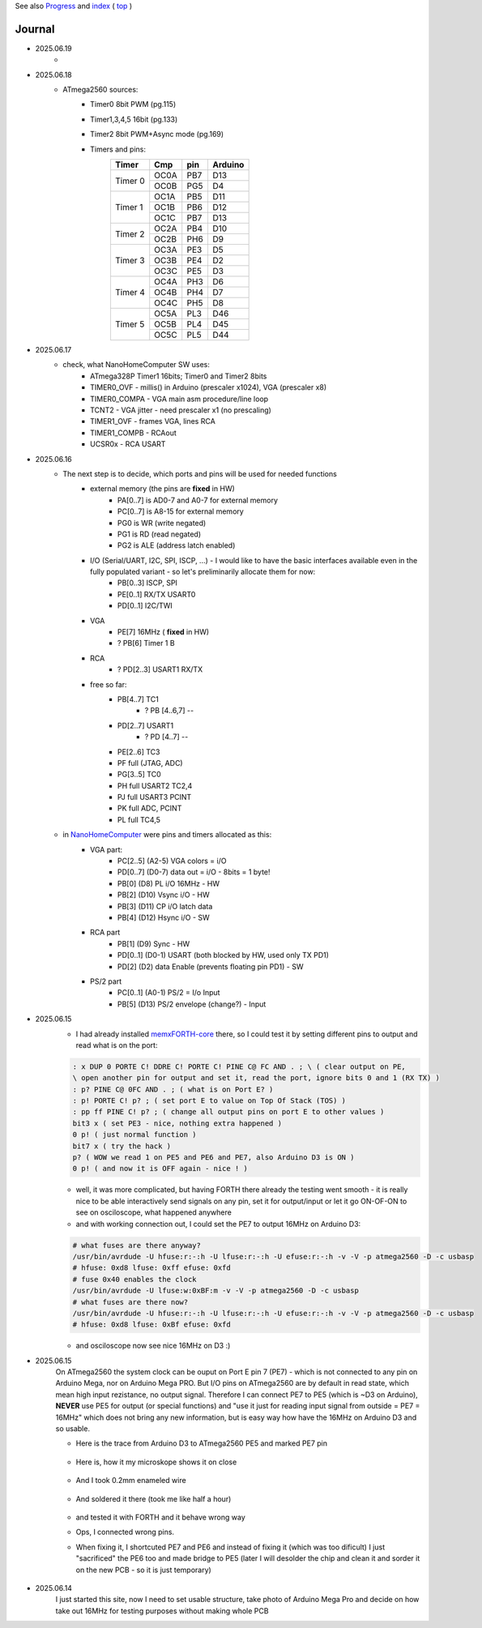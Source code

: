 
See also `Progress <Progress.rst>`__ and `index <README.rst>`__ ( `top <../README.rst>`__ )

Journal
=======

* 2025.06.19
	* 
* 2025.06.18
	* ATmega2560 sources:
		* Timer0 8bit PWM (pg.115)
		* Timer1,3,4,5 16bit (pg.133)
		* Timer2 8bit PWM+Async mode (pg.169)
		* Timers and pins:
			+--------+--------+--------+---------+
			| Timer  | Cmp    | pin    | Arduino |
			+========+========+========+=========+
			| Timer 0| OC0A   | PB7    | D13     |
			|        +--------+--------+---------+
			|        | OC0B   | PG5    | D4      |
			+--------+--------+--------+---------+
			| Timer 1| OC1A   | PB5    | D11     |
			|        +--------+--------+---------+
			|        | OC1B   | PB6    | D12     |
			|        +--------+--------+---------+
			|        | OC1C   | PB7    | D13     |
			+--------+--------+--------+---------+
			| Timer 2| OC2A   | PB4    | D10     |
			|        +--------+--------+---------+
			|        | OC2B   | PH6    | D9      |
			+--------+--------+--------+---------+
			| Timer 3| OC3A   | PE3    | D5      |
			|        +--------+--------+---------+
			|        | OC3B   | PE4    | D2      |
			|        +--------+--------+---------+
			|        | OC3C   | PE5    | D3      |
			+--------+--------+--------+---------+
			| Timer 4| OC4A   | PH3    | D6      |
			|        +--------+--------+---------+
			|        | OC4B   | PH4    | D7      |
			|        +--------+--------+---------+
			|        | OC4C   | PH5    | D8      |
			+--------+--------+--------+---------+
			| Timer 5| OC5A   | PL3    | D46     |
			|        +--------+--------+---------+
			|        | OC5B   | PL4    | D45     |
			|        +--------+--------+---------+
			|        | OC5C   | PL5    | D44     |
			+--------+--------+--------+---------+


* 2025.06.17
	* check, what NanoHomeComputer SW uses:
		* ATmega328P Timer1 16bits; Timer0 and Timer2 8bits
		* TIMER0_OVF - millis() in Arduino (prescaler x1024), VGA (prescaler x8)
		* TIMER0_COMPA - VGA main asm procedure/line loop
		* TCNT2 - VGA jitter - need prescaler x1 (no prescaling)
		* TIMER1_OVF - frames VGA, lines RCA
		* TIMER1_COMPB - RCAout
		* UCSR0x - RCA USART
* 2025.06.16
	* The next step is to decide, which ports and pins will be used for needed functions
		* external memory (the pins are **fixed** in HW)
			* PA[0..7] is AD0-7 and A0-7 for external memory
			* PC[0..7] is A8-15 for external memory
			* PG0 is WR (write negated)
			* PG1 is RD (read negated)
			* PG2 is ALE (address latch enabled)
		* I/O (Serial/UART, I2C, SPI, ISCP, ...) - I would like to have the basic interfaces available even in the fully populated variant - so let's preliminarily allocate them for now:
			* PB[0..3] ISCP, SPI
			* PE[0..1] RX/TX USART0
			* PD[0..1] I2C/TWI
		* VGA
			* PE[7] 16MHz ( **fixed** in HW)
			* ? PB[6] Timer 1 B
		* RCA
			* ? PD[2..3] USART1 RX/TX
		* free so far:
			* PB[4..7] TC1
				* ? PB [4..6,7] --
			* PD[2..7] USART1
				* ? PD [4..7] --
			* PE[2..6] TC3
			* PF full (JTAG, ADC)
			* PG[3..5] TC0
			* PH full USART2 TC2,4
			* PJ full USART3 PCINT
			* PK full ADC, PCINT
			* PL full TC4,5
	* in `NanoHomeComputer <https://github.com/githubgilhad/NanoHomeComputer>`__ were pins and timers allocated as this:
		* VGA part:
			* PC[2..5] (A2-5) VGA colors = i/O
			* PD[0..7] (D0-7) data out = i/O - 8bits = 1 byte!
			* PB[0] (D8) PL i/O 16MHz - HW
			* PB[2] (D10) Vsync i/O - HW
			* PB[3] (D11) CP    i/O latch data
			* PB[4] (D12) Hsync i/O - SW
		* RCA part
			* PB[1] (D9) Sync - HW
			* PD[0..1] (D0-1) USART (both blocked by HW, used only TX PD1)
			* PD[2] (D2) data Enable (prevents floating pin PD1) - SW
		* PS/2 part
			* PC[0..1] (A0-1) PS/2 = I/o Input
			* PB[5] (D13) PS/2 envelope (change?) - Input

* 2025.06.15
	* I had already installed `memxFORTH-core <https://github.com/githubgilhad/memxFORTH-core>`__ there, so I could test it by setting different pins to output and read what is on the port:
	
	.. code:: FORTH
	
		: x DUP 0 PORTE C! DDRE C! PORTE C! PINE C@ FC AND . ; \ ( clear output on PE,
		\ open another pin for output and set it, read the port, ignore bits 0 and 1 (RX TX) )
		: p? PINE C@ 0FC AND . ; ( what is on Port E? )
		: p! PORTE C! p? ; ( set port E to value on Top Of Stack (TOS) )
		: pp ff PINE C! p? ; ( change all output pins on port E to other values )
		bit3 x ( set PE3 - nice, nothing extra happened )
		0 p! ( just normal function )
		bit7 x ( try the hack )
		p? ( WOW we read 1 on PE5 and PE6 and PE7, also Arduino D3 is ON )
		0 p! ( and now it is OFF again - nice ! )
	
	* well, it was more complicated, but having FORTH there already the testing went smooth - it is really nice to be able interactively send signals on any pin, set it for output/input or let it go ON-OF-ON to see on osciloscope, what happened anywhere
	* and with working connection out, I could set the PE7 to output 16MHz on Arduino D3:

	.. code:: bash
	
		# what fuses are there anyway?
		/usr/bin/avrdude -U hfuse:r:-:h -U lfuse:r:-:h -U efuse:r:-:h -v -V -p atmega2560 -D -c usbasp
		# hfuse: 0xd8 lfuse: 0xff efuse: 0xfd
		# fuse 0x40 enables the clock
		/usr/bin/avrdude -U lfuse:w:0xBF:m -v -V -p atmega2560 -D -c usbasp
		# what fuses are there now?
		/usr/bin/avrdude -U hfuse:r:-:h -U lfuse:r:-:h -U efuse:r:-:h -v -V -p atmega2560 -D -c usbasp
		# hfuse: 0xd8 lfuse: 0xBf efuse: 0xfd
	
	* and osciloscope now see nice 16MHz on D3 :)

* 2025.06.15
	On ATmega2560 the system clock can be ouput on Port E pin 7 (PE7) - which is not connected to any pin on Arduino Mega, nor on Arduino Mega PRO.
	But I/O pins on ATmega2560 are by default in read state, which mean high input rezistance, no output signal.
	Therefore I can connect PE7 to PE5 (which is ~D3 on Arduino), **NEVER** use PE5 for output (or special functions)
	and "use it just for reading input signal from outside = PE7 = 16MHz" which does not bring any new information, but is easy way how have the 16MHz on Arduino D3 and so usable.

	* Here is the trace from Arduino D3 to ATmega2560 PE5 and marked PE7 pin
	
		.. image:: 2025.06.15-PE5_trace_1.jpg
			:width: 250
			:target: 2025.06.15-PE5_trace_1.jpg
		
		.. image:: 2025.06.15-PE5_trace_2.jpg
			:width: 250
			:target: 2025.06.15-PE5_trace_2.jpg
	
	* Here is, how it my microskope shows it on close
	
		.. image:: 2025.06.15-trace_1.jpg
			:width: 250
			:target: 2025.06.15-trace_1.jpg

	* And I took 0.2mm enameled wire
	
		.. image:: 2025.06.15-trace_2_wire.jpg
			:width: 250
			:target: 2025.06.15-trace_2_wire.jpg
	
	* And soldered it there (took me like half a hour)
	
		.. image:: 2025.06.15-trace_3_loop.jpg
			:width: 250
			:target: 2025.06.15-trace_3_loop.jpg
	
	* and tested it with FORTH and it behave wrong way
	* Ops, I connected wrong pins.
	* When fixing it, I shortcuted PE7 and PE6 and instead of fixing it (which was too dificult) I just "sacrificed" the PE6 too and made bridge to PE5 (later I will desolder the chip and clean it and sorder it on the new PCB - so it is just temporary)
	
		.. image:: 2025.06.15-trace_4_hack.jpg
			:width: 250
			:target: 2025.06.15-trace_4_hack.jpg



* 2025.06.14
	I just started this site, now I need to set usable structure, take photo of Arduino Mega Pro and decide on how take out 16MHz for testing purposes without making whole PCB
	
	.. image:: Arduino_mega_2560_PRO_foto_1.png
		:width: 250
		:target: Arduino_mega_2560_PRO_foto_1.png

